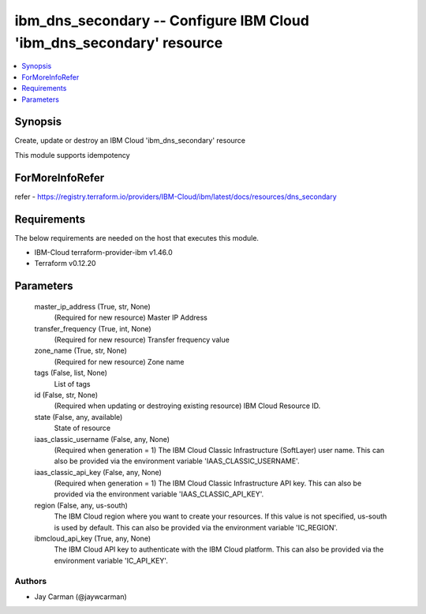 
ibm_dns_secondary -- Configure IBM Cloud 'ibm_dns_secondary' resource
=====================================================================

.. contents::
   :local:
   :depth: 1


Synopsis
--------

Create, update or destroy an IBM Cloud 'ibm_dns_secondary' resource

This module supports idempotency


ForMoreInfoRefer
----------------
refer - https://registry.terraform.io/providers/IBM-Cloud/ibm/latest/docs/resources/dns_secondary

Requirements
------------
The below requirements are needed on the host that executes this module.

- IBM-Cloud terraform-provider-ibm v1.46.0
- Terraform v0.12.20



Parameters
----------

  master_ip_address (True, str, None)
    (Required for new resource) Master IP Address


  transfer_frequency (True, int, None)
    (Required for new resource) Transfer frequency value


  zone_name (True, str, None)
    (Required for new resource) Zone name


  tags (False, list, None)
    List of tags


  id (False, str, None)
    (Required when updating or destroying existing resource) IBM Cloud Resource ID.


  state (False, any, available)
    State of resource


  iaas_classic_username (False, any, None)
    (Required when generation = 1) The IBM Cloud Classic Infrastructure (SoftLayer) user name. This can also be provided via the environment variable 'IAAS_CLASSIC_USERNAME'.


  iaas_classic_api_key (False, any, None)
    (Required when generation = 1) The IBM Cloud Classic Infrastructure API key. This can also be provided via the environment variable 'IAAS_CLASSIC_API_KEY'.


  region (False, any, us-south)
    The IBM Cloud region where you want to create your resources. If this value is not specified, us-south is used by default. This can also be provided via the environment variable 'IC_REGION'.


  ibmcloud_api_key (True, any, None)
    The IBM Cloud API key to authenticate with the IBM Cloud platform. This can also be provided via the environment variable 'IC_API_KEY'.













Authors
~~~~~~~

- Jay Carman (@jaywcarman)

